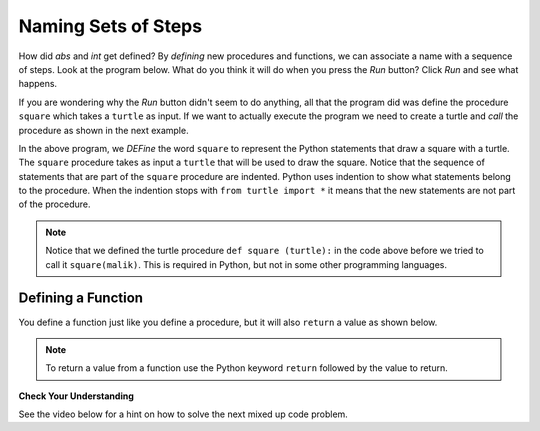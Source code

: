..  Copyright (C)  Mark Guzdial, Barbara Ericson, Briana Morrison
    Permission is granted to copy, distribute and/or modify this document
    under the terms of the GNU Free Documentation License, Version 1.3 or
    any later version published by the Free Software Foundation; with
    Invariant Sections being Forward, Prefaces, and Contributor List,
    no Front-Cover Texts, and no Back-Cover Texts.  A copy of the license
    is included in the section entitled "GNU Free Documentation License".


	
.. highlight:: java
   :linenothreshold: 4

Naming Sets of Steps
=====================

How did `abs` and `int` get defined?  By *defining* new procedures and functions, we can associate a name with a sequence of steps.  Look at the program below.  What do you think it will do when you press the *Run* button?  Click *Run* and see what happens. 

.. activecode:: First_Function
  :tour_1: "Line by line tour"; 1: dsq-line1; 2: dsq-line2; 3: dsq-line3; 4: dsq-line4; 5: dsq-line5; 6: dsq-line6; 7: dsq-line7; 8: dsq-line8; 9: dsq-line9;
  :nocodelens:

  def square(turtle):
      turtle.forward(100)
      turtle.right(90)
      turtle.forward(100)
      turtle.right(90)
      turtle.forward(100)
      turtle.right(90)
      turtle.forward(100)
      turtle.right(90)

If you are wondering why the *Run* button didn't seem to do anything, all that the program did was define the procedure ``square`` which takes a ``turtle`` as input.  If we want to actually execute the program we need to create a turtle and *call* the procedure as shown in the next example.

..	index::
	single: def
	single: functions
	single: calling functions

.. activecode:: First_Function_Call
  :tour_1: "Important lines tour"; 1-9: dsq2-line1-9; 11-13: dsq2-line11-13; 14: dsq2-line14;
  :nocodelens:

  def square(turtle):
      turtle.forward(100)
      turtle.right(90)
      turtle.forward(100)
      turtle.right(90)
      turtle.forward(100)
      turtle.right(90)
      turtle.forward(100)
      turtle.right(90)

  from turtle import * 	# use the turtle library
  space = Screen()     	# create a turtle screen
  malik = Turtle()    	# create a turtle named malik
  square(malik)       	# draw a square with malik
  
..	index::
	single: parameter
	pair: programming; parameter    

In the above program, we *DEFine* the word ``square`` to represent the Python statements that draw a square with a turtle.  The ``square`` procedure takes as input a ``turtle`` that will be used to draw the square. Notice that the sequence of statements that are part of the ``square`` procedure are indented.  Python uses indention to show what statements belong to the procedure.  When the indention stops with ``from turtle import *`` it means that the new statements are not part of the procedure.  

.. Note::
   Notice that we defined the turtle procedure ``def square (turtle):`` in the code above before we tried to call it ``square(malik)``.  This is required in Python, but not in some other programming languages.
   
Defining a Function
--------------------

You define a function just like you define a procedure, but it will also ``return`` a value as shown below.  

.. activecode:: def_function
  :nocodelens:

  def bmi(height, weight):
      heightSquared = height * height
      BMI = weight / heightSquared
      BMImetric = BMI * 703
      return BMImetric
      
  print(bmi(60,110))
  
.. note::
   To return a value from a function use the Python keyword ``return`` followed by the value to return.  
  
**Check Your Understanding**

.. mchoice:: 6_3_1_Functions_Q2
   :answer_a: Procedure
   :answer_b: Function
   :correct: b
   :feedback_a: It returns a value so it is a function
   :feedback_b: It returns a value so it can't be a procedure

   Is ``abs`` a procedure or a function?
   
.. mchoice:: 6_3_2_Functions_Q3
   :answer_a: Procedure
   :answer_b: Function
   :correct: a
   :feedback_a: It doesn't return a value so it is a procedure
   :feedback_b: It doesn't return a value so it can't be a function

   Is ``square`` a procedure or a function?
   
See the video below for a hint on how to solve the next mixed up code problem. 

.. the video is IndentVideo.mov

.. youtube:: 3oYHEHTt2hM
    :width: 640
    :height: 480
    :align: center
   
.. parsonsprob:: 6_3_3_Triangle_Procedure
   :numbered: left
   :adaptive:

   The following code should define a procedure that draws a triangle, but it may be mixed up <i>and may contain extra (unused) code</i>.  Drag the needed code to the right side in the correct order.  <b>Remember that the statements in the procedure must be indented!</b>  To indent a block drag it further right. 
   -----
   def triangle(turtle):
   =====
       turtle.left(60)
       turtle.forward(100)
       turtle.right(120)
       turtle.forward(100)
       turtle.right(120)
       turtle.forward(100)
       turtle.right(120)  
   ===== 
       endDef #distractor

